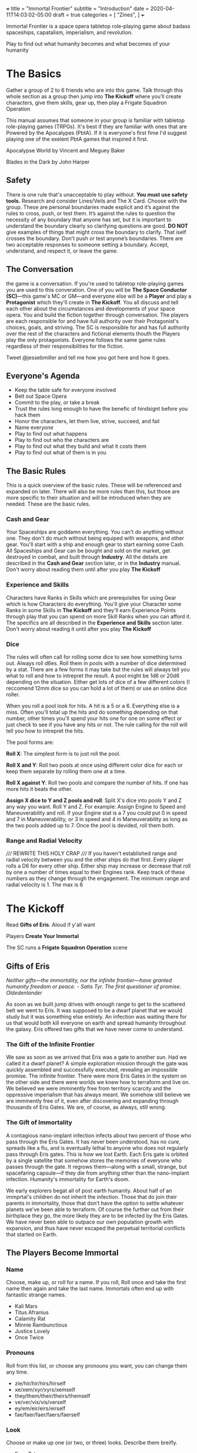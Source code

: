 +++
title = "Immortal Frontier"
subtitle = "Introduction"
date = 2020-04-11T14:03:02-05:00
draft = true
categories = [
  "Zines",
]
+++

Immortal Frontier is a space opera tabletop role-playing game about
badass spaceships, capatalism, imperialism, and revolution.

Play to find out what humanity becomes and what becomes of your
humanity

* The Basics

  Gather a group of 2 to 6 friends who are into this game. Talk
  through this whole section as a group then jump into *The Kickoff*
  where you’ll create characters, give them skills, gear up, then play
  a Frigate Squadron Operation

  This manual assumes that someone in your group is familiar with
  tabletop role-playing games (TRPGs). It's best if they are familiar
  with ones that are Powered by the Apocalypes (PbtA). If it is
  everyone's first fime I'd suggest playing one of the exelent PbtA
  games that inspired it first.

  Apocalypse World by Vincent and Meguey Baker

  Blades in the Dark by John Harper

** Safety

   There is one rule that's unacceptable to play without. *You must
   use safety tools.* Research and consider Lines/Veils and The X
   Card. Choose with the group. These are personal boundaries made
   explicit and it’s against the rules to cross, push, or test
   them. It’s against the rules to question the necessity of any
   boundary that anyone has set, but it is important to understand the
   boundary clearly so clarifying questions are good. *DO NOT* give
   examples of things that might cross the boundary to clarify. That
   iself crosses the boundary. Don’t push or test anyone’s boundaries.
   There are two acceptable responses to someone setting a boundary.
   Accept, understand, and respect it, or leave the game.

** The Conversation

   the game is a conversation. If you're used to tabletop role-playing
   games you are used to this converation. One of you will be *The
   Space Conductor (SC)*---this game's MC or GM---and everyone else
   will be a *Player* and play a *Protagonist* which they'll create in
   *The Kickoff*. You all discuss and tell each other about the
   circumstances and developments of your space opera. You and build
   the fiction together through conversation. The players are each
   responsible for and have full authority over their Protagonist's
   choices, goals, and striving. The SC is responsible for and has
   full authority over the rest of the characters and fictional
   elements thouth the Players play the only protagonists. Everyone
   follows the same game rules regardless of their responsibilities
   for the fiction.

   Tweet @jessebmiller and tell me how you got here and how it goes.

** Everyone's Agenda

   * Keep the table safe for everyone involved
   * Belt out Space Opera
   * Commit to the play, or take a break
   * Trust the rules long enough to have the benefic of hindsignt
     before you hack them
   * Honor the characters, let them live, strive, succeed, and fail
   * Name everyone
   * Play to find out what happens
   * Play to find out who the characters are
   * Play to find out what they build and what it costs them
   * Play to find out what of them is in you

** The Basic Rules

   This is a quick overview of the basic rules. These will be
   referenced and expanded on later. There will also be more rules
   than this, but those are more specific to their situation and will
   be introduced when they are needed. These are the basic rules.

*** Cash and Gear

    Your Spaceships are goddamn everything. You can't do anything
    without one. They don't do much without being equiped with
    weapons, and other gear. You'll start with a ship and enough gear
    to start earning some Cash. All Spaceships and Gear can be bought
    and sold on the market, get destroyed in combat, and built through
    *Industry*.  All the details are described in the *Cash and Gear*
    section later, or in the *Industry* manual. Don't worry about
    reading them until after you play *The Kickoff*

*** Experience and Skills

    Characters have Ranks in Skills which are prerequisites for using
    Gear which is how Characters do everything. You'll give your
    Character some Ranks in some Skills in *The Kickoff* and they'll
    earn Experience Points through play that you can spend on more
    Skill Ranks when you can afford it. The specifics are all
    described in the *Experience and Skills* section later. Don't
    worry about reading it until after you play *The Kickoff*

*** Dice

    The rules will often call for rolling some dice to see how
    something turns out. Always roll d6es. Roll them in pools with a
    number of dice determined by a stat. There are a few forms it may
    take but the rules will always tell you what to roll and how to
    intrepret the result. A pool might be 1d6 or 20d6 depending on the
    situation. Either get lots of dice of a few different colors (I
    reccomend 12mm dice so you can hold a lot of them) or use an
    online dice roller.

    When you roll a pool look for hits. A hit is a 5 or
    a 6. Everything else is a miss. Often you'll total up the hits and
    do something depending on that number, other times you'll spend
    your hits one for one on some effect or just check to see if you
    have any hits or not. The rule calling for the roll will tell you
    how to intrepret the hits.

    The pool forms are:

    *Roll X*: The simplest form is to just roll the pool.

    *Roll X and Y*: Roll two pools at once using different color dice
    for each or keep them separate by rolling them one at a time.

    *Roll X against Y*: Roll two pools and compare the number of
    hits. If one has more hits it beats the other.

    *Assign X dice to Y and Z pools and roll*: Split X's dice into
    pools Y and Z any way you want. Roll Y and Z. For example: Assign
    Engine to Speed and Maneuverability and roll. If your Engine stat
    is a 7 you could put 0 in speed and 7 in Maneuverability, or 3 in
    speed and 4 in Maneuverability as long as the two pools added up
    to 7. Once the pool is devided, roll them both.

*** Range and Radial Velocity

    ///// REWRITE THIS HOLY CRAP ///// If you haven't established
    range and radial velocity between you and the other ships do that
    first. Every player rolls a D6 for every other ship. Either ship
    may increase or decrease that roll by one a number of times equal
    to their Engines rank. Keep track of these numbers as they change
    through the engagement. The minimum range and radial velocity
    is 1. The max is 6

* The Kickoff

  Read *Gifts of Eris*. Aloud if y'all want

  Players *Create Your Immortal*

  The SC runs a *Frigate Squadron Operation* scene

** Gifts of Eris

   /Neither gifts–--the immortality, nor the infinite frontier---have
   granted humanity freedom or peace./
       /- Satis Tyr. The first questioner of promise. Oldedenlander/

   As soon as we built jump drives with enough range to get to the
   scattered belt we went to Eris. It was supposed to be a dwarf
   planet that we would study but it was something else entirely. An
   infection was waiting there for us that would both kill everyone on
   earth and spread humanity throughout the galaxy. Eris offered two
   gifts that we have never come to understand.

*** The Gift of the Infinite Frontier

    We saw as soon as we arrived that Eris was a gate to another sun.
    Had we called it a dwarf planet? A simple exploration mission
    through the gate was quickly assembled and successfully executed,
    revealing an impossible promise. The infinite frontier. There were
    more Eris Gates in the system on the other side and there were
    worlds we knew how to terraform and live on. We believed we were
    imminently free from territory scarcity and the oppressive
    imperialism that has always meant. We somehow still believe we are
    imminently free of it, even after discovering and expanding
    through thousands of Eris Gates. We are, of course, as always,
    still wrong.

*** The Gift of Immortality

    A contagious nano-implant infection infects about two percent of
    those who pass through the Eris Gates. It has never been
    understood, has no cure, spreads like a flu, and is eventually
    lethal to anyone who does not regularly pass through Eris
    gates. This is how we lost Earth. Each Eris gate is orbited by a
    single satellite that somehow stores the memories of everyone who
    passes through the gate. It regrows them---along with a small,
    strange, but spacefaring capsule---if they die from anything other
    than the nano-implant infection. Humanity's immortality for
    Earth's doom.

    We early explorers begat all of post earth humanity. About half of
    an immprtal's children do not inherit the infection. Those that do
    join their parents in immortality, those that don’t have the
    option to settle whatever planets we’ve been able to terraform. Of
    course the further out from their birthplace they go, the more
    likely they are to be infected by the Eris Gates. We have never
    been able to outpace our own population growth with expansion, and
    thus have never escaped the perpetual territorial conflicts that
    started on Earth.

** The Players Become Immortal
*** Name

    Choose, make up, or roll for a name. If you roll, Roll once and
    take the first name then again and take the last name. Immortals
    often end up with fantastic strange names.
    * Kali Mars
    * Titus Afranius
    * Calamity Rat
    * Minnie Rambunctious
    * Justice Lovely
    * Once Twice

*** Pronouns

    Roll from this list, or choose any pronouns you want, you can
    change them any time.
    * zie/hir/hir/hirs/hirself
    * xe/xem/xyr/xyrs/xemself
    * they/them/their/theirs/themself
    * ve/ver/vis/vis/verself
    * ey/em/eir/eirs/eirself
    * fae/faer/faer/faers/faerself

*** Look

    Choose or make up one (or two, or three) looks. Describe them
    breifly.
    * Face Tats
    * Gorgeous
    * Goth
    * Severe
    * Gutterpunk
    * Clean Cut

*** Goal

    Choose or make up a personal long term goal
    * Command a Fleet
    * Found a nation
    * Start a revolution
    * Become known and beloved (or feared)
    * Bring an enemy to ruin (name the enemy)
    * Get filthy rich

*** Skills

    1. Assign 4 skill points to Frigate
    2. Choose the most badass and assign three skill points to it
       * Laser Combat Operations
       * Missile Combat Operations
       * Flak Cannon Combat Operations
    3. Choose the most badass and assign 2 skill points to it
       * Shield Defense
       * Armor Defense
    4. Assign 1 skill point each to Overheating and Warp Jamming

*** Spaceship

    Everyone fill out a Peice of Shit Frigate sheet
    1. Fill in the weapon you chose in one weapons hardpoint
       * If you chose Lasers write "Small Laser"
       * If you chose Missiles write "Small Missile Battery"
       * If you chose Flak Cannons write "Small Flak Cannon"
    2. Write "Warp Jammer" in another weapons hardpoint
    3. Fill in a defense module hardpoint with "Small Shield
       Generator" or "Small Armor Plates"
    4. Give your ship a name and a look

** The Space Conductor Establishes the Adversary

   While the players are creating their characters, The Space
   Conductor creates an NPC Frigate Squadron to use in the next phase.

   Get through at least step 2 and do as much more as you have time
   for until the players finishe their characters

   1. Roll Xd6 where X is the number of players
   2. Create an one NPC Frigate for each player and one NPC Frigate
      for each hit on that roll (instructions below)
   3. Give each pilot and ship a name and look
   4. Name their gang
   5. Deside what their gang and personal goals are
   6. Belt out Space Opera into the gang

*** Create an NPC Frigate

    1. Roll 2d6 for the Frigates size
    2. Roll 2d6-5 for the NPC Rank (they have all basic skills at this rank)
    3. Assign Size to Sensors, Engines, Weapons, and Defense
    4. Choose and write down Gear following the instructions for
       creating a character (but leave the name and look for once
       you've made all the Frigates)

** Execute a Frigate Squadron Operation

   The SC facilitates a discussion to establish a scene about a small
   frigate operation. Perhaps its a currier job, mining an astroid, or
   a salvage mission. This discussion will include telling the whole
   group information that none of their characers know. This is
   fine. Be an adult about it.

   Each player says a reason that their character openly admits to for
   being here and the real reason they are here.

   Decide what's to gain (consider Cash or Gear), what it costs
   (consider Cash, time, and opportunity cost), and what's at stake
   for the group

   Each player breifly describes the last nice thing and the last mean
   thing their character did or said to another protagonist. Be
   clear about which characters are aware of this.

   Each player says what their charcter was doing just before the
   scene starts

   The SC says what ad is showing on what screen on the nearest space
   station just before the scene starts

   Play out the scene, say what happens, have the conversation. Warp
   around the system, jump through some gates, carry out your
   operation. When the time is right The SC will introduce an enemy
   squadron and you'll use *The Basic Moves* to play out the
   fight. You might lose your ships but that's okay. You can afford to
   replace it. Starting ships are free and always available.

   Quickly finish up the narration of the operation and decide what
   was gained, what it cost, and what stakes were lost

* Experience and Skills

  Skill Points may be bought, at any time, if a Character has enough
  Experience points to pay for them. Each rank in a skill costs the
  skills Level plus the Rank you are buying. For example: you have 3
  ranks in Battlecruiser and want to buy the fourth.  Battlecruiser is
  a level two skill and you want to buy the fourth rank. So that costs
  6 Experience Points. The Level (2) plus the Rank (4)

** Frigate Combat Operations

   Rank: 0

** Laser Combat Operations

   Rank: 0

** Missile Combat Operations

   Rank: 0

** Flak Cannon Combat Operations

   Rank: 0

** Warp Jamming

   Rank: 0

** Overheating

   Rank: 0

** Shield Defense

   Rank: 0

** Armor Defense

   Rank: 0

* Cash and Gear

  Cash is an abstracted stat that each character has, though they
  start with zero. It represents that character's purchasing power and
  is a pool of dice that's rolled to see what you can afford at a
  given time, if it's even available. Gear availability is also an
  abstracted dice pool. Each item is either Common (always available)
  or it has a Rarity stat. It's either Cheap (always affordable) or it
  has an Price stat. Whenever you want to buy something roll your
  Cash, the item's Rarity, and its Price. If your Cash hits *times*
  the Rarity hits is greater than the Price hits, then its available
  and affordable. If there are any Rarity hits then it's available and
  you can permenantly reduce your Cash stat by one to increase your
  number of Cash hits by one. You'll have the opportunity to increase
  your Cash stat through the course of playing scenes

** Peice of Shit Frigate

   Price: Cheap
   Rarity: Common
   Size: 7
   Defense Hardpoints: 1
   Weapon Hardpoints: 2
   Prerequisites: Frigate Combat Operations 1

   Shitty small Frigate. It'll get you station to station, and carry a
   gun, but it's pretty bad and you'll want to replace it as soon as
   you can. Aparently that's why they are always available

** Small Laser

   Price: Cheap
   Rarity: Common
   Range: 2
   Damage: 2
   Prerequisites: Laser Combat Operations 1

   put them on your spaceship and they pew pew, what more do you want?

   Damage reduced with Shields

** Small Missile Battery

   Price: Cheap
   Rarity: Common
   Range: 3
   Tracking: 2
   Damage: 1
   Prerequisites: Missile Combat Operations 1

   A battery of 6 missiles that autotrack a locked target and blow up on impact

   For Attack rolls treat their Speed pool as Radial Velocity

   Attacker chooses either Armor or Shield durring the attack. Damage
   reduced with that.

** Small Flak Cannon

   Price: Cheap
   Rarity: Common
   Range: 1
   Tracking: 3
   Damage: 2
   Prerequisites: Flak Cannon Combat Operations 1

   Close range simple and reliable brawling weaponry. Cannons fire
   proximity mortars that explode near targets spraying shrapnel
   towards them

   Damage reduced with Armor

** Warp Jammer

   Price: Cheap
   Rarity: Common
   Range: 2
   Prerequisites: Warp Jamming 1

** Small Shield Generator

   Shield: 2
   Prerequisites: Shield Defense 1

   Generates a force field that dicipates electromagnetic and theamal
   attacks efficiently

** Small Armor Plates

   Armor: 2
   Prerequisites: Armor Defense 1

   Thick plates of graphine epoxy-fullerene laminate and concrete
   bolted to the exterrior of the ship. Heavy and reliable

* The Basic Moves
** Engage

   When enemy ships are in your local area you may *engage* them, or
   they may *engage* you. Both sides of the engagement follow the
   procedure simultaneously with each each step informing the
   following steps.

   *Observe*
   * Describe the engagement
   * Say what is obvious
   * Assign Sensors dice to Strength and Lock Speed pools then roll
   * If there is a Lock Speed success you may gain a lock on any ship
     for each Strength success up to a maximum number of locks equal
     to your Targeting rank + 1.

   *Maneuver*
   * Assign Engine dice to Speed and Maneuverability pools then roll
     them
   * For each success in the Speed pool you may increase, decrease, or
     maintain Range between you and any other ship
   * For each hit in the Maneuverability pool you may increase,
     decrease, or maintain Radial Velocity between you and another
     ship
   * If there are no hits in the Maneuverability pool every opponent
     may adjust Radial Velocity in any direction by one

   *Attack*
   * Assign Weapons Systems dice to Range, Tracking, and Damage pools. Set the
     damage pool aside.
   * Add bonus Range, Tracking, and Damage dice from your installed
     weapons stats
   * Choose a ship that you have locked to fire on.
   * Subtract your Range from the Range pool and your Radial Velocity
     (or their current Speed pool if firing Missiles) from the
     Tracking pool.
   * Roll Range and Tracking. If there are hits in both the attack
     hits.

   *Defend*
   * All ships that are hit roll their Armor and Shield pools against
     the Damage pool(s) of the Weapon(s) that hit them.
   * Reference the Weapon(s) and the ships defense modules to see
     which hits reduce the damage
   * For each damage suffered, choose a system–Defense, Engines, or
     Weapons–and mark damage against that system

   If the engagement isn't over players may make one or two other
   moves first but *engage* again soon

** Warp Off

    When a ship is not warp jammed, they may *warp off*. Any ship that
    was in an engagement with them may *engage* again. If no one does,
    they warp wherever within the system they want. If someone does
    *engage*, and at the end of the engagement the ship is still not
    warp jammed, they roll their Engines pool and warp wherever within
    the system they want if there is a hit.

